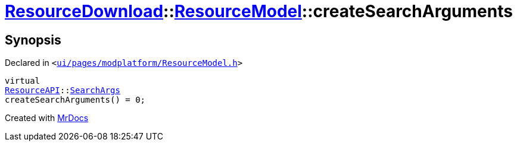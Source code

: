 [#ResourceDownload-ResourceModel-createSearchArguments]
= xref:ResourceDownload.adoc[ResourceDownload]::xref:ResourceDownload/ResourceModel.adoc[ResourceModel]::createSearchArguments
:relfileprefix: ../../
:mrdocs:


== Synopsis

Declared in `&lt;https://github.com/PrismLauncher/PrismLauncher/blob/develop/launcher/ui/pages/modplatform/ResourceModel.h#L80[ui&sol;pages&sol;modplatform&sol;ResourceModel&period;h]&gt;`

[source,cpp,subs="verbatim,replacements,macros,-callouts"]
----
virtual
xref:ResourceAPI.adoc[ResourceAPI]::xref:ResourceAPI/SearchArgs.adoc[SearchArgs]
createSearchArguments() = 0;
----



[.small]#Created with https://www.mrdocs.com[MrDocs]#
